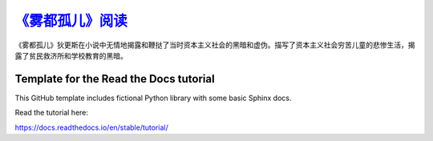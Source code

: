 `《雾都孤儿》阅读 <https://oliver-twist.readthedocs.io/zh-cn/latest/>`_
################

《雾都孤儿》狄更斯在小说中无情地揭露和鞭挞了当时资本主义社会的黑暗和虚伪。描写了资本主义社会穷苦儿童的悲惨生活，揭露了贫民救济所和学校教育的黑暗。

Template for the Read the Docs tutorial
=======================================

This GitHub template includes fictional Python library
with some basic Sphinx docs.

Read the tutorial here:

https://docs.readthedocs.io/en/stable/tutorial/
